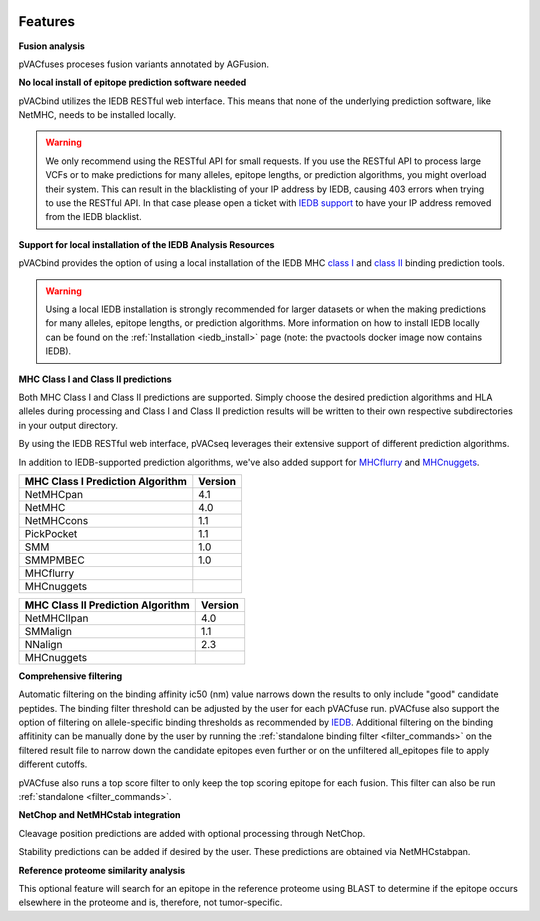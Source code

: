 .. image:: ../images/pVACfuse_logo_trans-bg_sm_v4b.png
    :align: right
    :alt: pVACfuse logo

Features
========

**Fusion analysis**

pVACfuses proceses fusion variants annotated by AGFusion.

**No local install of epitope prediction software needed**

pVACbind utilizes the IEDB RESTful web interface. This means that none of the underlying prediction software, like NetMHC, needs to be installed locally.

.. warning::
   We only recommend using the RESTful API for small requests. If you use the
   RESTful API to process large VCFs or to make predictions for many alleles,
   epitope lengths, or prediction algorithms, you might overload their system.
   This can result in the blacklisting of your IP address by IEDB, causing
   403 errors when trying to use the RESTful API. In that case please open
   a ticket with `IEDB support <http://help.iedb.org/>`_ to have your IP
   address removed from the IEDB blacklist.

**Support for local installation of the IEDB Analysis Resources**

pVACbind provides the option of using a local installation of the IEDB MHC
`class I <http://tools.iedb.org/mhci/download/>`_ and `class II <http://tools.iedb.org/mhcii/download/>`_
binding prediction tools.

.. warning::
   Using a local IEDB installation is strongly recommended for larger datasets
   or when the making predictions for many alleles, epitope lengths, or
   prediction algorithms. More information on how to install IEDB locally can
   be found on the :ref:`Installation <iedb_install>` page (note: the pvactools 
   docker image now contains IEDB).

**MHC Class I and Class II predictions**

Both MHC Class I and Class II predictions are supported. Simply choose the desired prediction algorithms and HLA alleles during processing and Class I and Class II prediction results will be written to their own respective subdirectories in your output directory.

By using the IEDB RESTful web interface, pVACseq leverages their extensive support of different prediction algorithms.

In addition to IEDB-supported prediction algorithms, we've also added support
for `MHCflurry <http://www.biorxiv.org/content/early/2017/08/09/174243>`_ and
`MHCnuggets <http://karchinlab.org/apps/appMHCnuggets.html>`_.

================================= =======
MHC Class I Prediction Algorithm  Version
================================= =======
NetMHCpan                         4.1
NetMHC                            4.0
NetMHCcons                        1.1
PickPocket                        1.1
SMM                               1.0
SMMPMBEC                          1.0
MHCflurry
MHCnuggets
================================= =======

================================= =======
MHC Class II Prediction Algorithm Version
================================= =======
NetMHCIIpan                       4.0
SMMalign                          1.1
NNalign                           2.3
MHCnuggets
================================= =======

**Comprehensive filtering**

Automatic filtering on the binding affinity ic50 (nm) value narrows down the results to only include
"good" candidate peptides. The binding filter threshold can be adjusted by the user for each
pVACfuse run. pVACfuse also support the option of filtering on allele-specific binding thresholds
as recommended by `IEDB <https://help.iedb.org/hc/en-us/articles/114094151811-Selecting-thresholds-cut-offs-for-MHC-class-I-and-II-binding-predictions>`_.
Additional filtering on the binding affitinity can be manually done by the user by running the
:ref:`standalone binding filter <filter_commands>` on the filtered result file
to narrow down the candidate epitopes even further or on the unfiltered
all_epitopes file to apply different cutoffs.

pVACfuse also runs a top score filter to only keep the top scoring epitope
for each fusion. This filter can also be run
:ref:`standalone <filter_commands>`.

**NetChop and NetMHCstab integration**

Cleavage position predictions are added with optional processing through NetChop.

Stability predictions can be added if desired by the user. These predictions are obtained via NetMHCstabpan.

**Reference proteome similarity analysis**

This optional feature will search for an epitope in the reference proteome
using BLAST to determine if the epitope occurs elsewhere in the proteome and
is, therefore, not tumor-specific.
